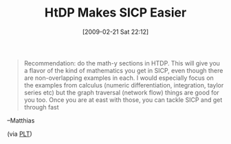 #+POSTID: 1899
#+DATE: [2009-02-21 Sat 22:12]
#+OPTIONS: toc:nil num:nil todo:nil pri:nil tags:nil ^:nil TeX:nil
#+CATEGORY: Link
#+TAGS: HTDP, Learning, Programming, SICP, Scheme, Teaching
#+TITLE: HtDP Makes SICP Easier

#+BEGIN_QUOTE
  Recommendation: do the math-y sections in HTDP. This will give you a flavor of the kind of mathematics you get in SICP, even though there are non-overlapping examples in each. I would especially focus on the examples from calculus (numeric differentiation, integration, taylor series etc) but the graph traversal (network flow) things are good for you too. Once you are at east with those, you can tackle SICP and get through fast
#+END_QUOTE

--Matthias

(via [[http://list.cs.brown.edu/pipermail/plt-scheme/2009-February/030373.html][PLT]])



